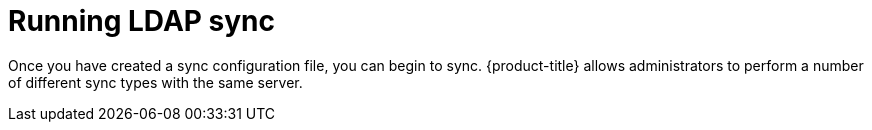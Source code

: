 // Module included in the following assemblies:
//
// * authentication/ldap-syncing-groups.adoc

[id="ldap-syncing-running_{context}"]
= Running LDAP sync

[role="_abstract"]
Once you have created a sync configuration file,
you can begin to sync. {product-title} allows administrators to perform a number of
different sync types with the same server.

